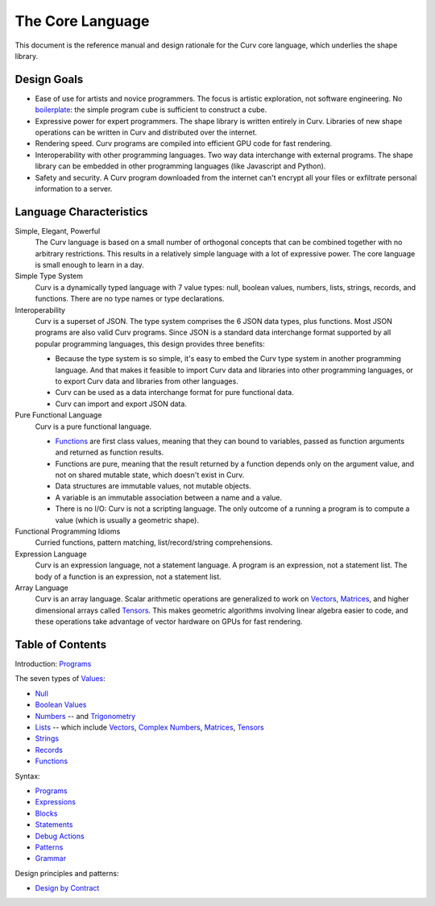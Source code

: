 The Core Language
=================

This document is the reference manual and design rationale
for the Curv core language, which underlies the shape library.

Design Goals
------------
* Ease of use for artists and novice programmers.
  The focus is artistic exploration, not software engineering.
  No `boilerplate`_: the simple program ``cube`` is sufficient to construct a cube.
* Expressive power for expert programmers.
  The shape library is written entirely in Curv.
  Libraries of new shape operations can be written in Curv and distributed over the internet.
* Rendering speed.
  Curv programs are compiled into efficient GPU code for fast rendering.
* Interoperability with other programming languages.
  Two way data interchange with external programs. The shape library can be embedded
  in other programming languages (like Javascript and Python).
* Safety and security.
  A Curv program downloaded from the internet can't encrypt all your files
  or exfiltrate personal information to a server.

.. _`boilerplate`: https://en.wikipedia.org/wiki/Boilerplate_code

Language Characteristics
------------------------

Simple, Elegant, Powerful
  The Curv language is based on a small number of orthogonal concepts
  that can be combined together with no arbitrary restrictions.
  This results in a relatively simple language with a lot of expressive power.
  The core language is small enough to learn in a day.

Simple Type System
  Curv is a dynamically typed language with 7 value types:
  null, boolean values, numbers, lists, strings, records, and functions.
  There are no type names or type declarations.

Interoperability
  Curv is a superset of JSON. The type system comprises the 6 JSON data types,
  plus functions. Most JSON programs are also valid Curv programs.
  Since JSON is a standard data interchange format supported by all popular
  programming languages, this design provides three benefits:
  
  * Because the type system is so simple, it's easy to embed
    the Curv type system in another programming language.
    And that makes it feasible to import Curv data and libraries
    into other programming languages, or to export Curv data and libraries from
    other languages.
  * Curv can be used as a data interchange format for pure functional data.
  * Curv can import and export JSON data.

Pure Functional Language
  Curv is a pure functional language.
  
  * Functions_ are first class values, meaning that they can bound to variables,
    passed as function arguments and returned as function results.
  * Functions are pure, meaning that the result returned by a function depends
    only on the argument value, and not on shared mutable state, which doesn't
    exist in Curv.
  * Data structures are immutable values, not mutable objects.
  * A variable is an immutable association between a name and a value.
  * There is no I/O: Curv is not a scripting language.
    The only outcome of a running a program
    is to compute a value (which is usually a geometric shape).

Functional Programming Idioms
  Curried functions, pattern matching, list/record/string comprehensions.

Expression Language
  Curv is an expression language, not a statement language.
  A program is an expression, not a statement list.
  The body of a function is an expression, not a statement list.

Array Language
  Curv is an array language. Scalar arithmetic operations are generalized
  to work on Vectors_, Matrices_, and higher dimensional arrays called Tensors_.
  This makes geometric algorithms involving linear algebra easier to code,
  and these operations take advantage of vector hardware on GPUs for fast
  rendering.

Table of Contents
-----------------
Introduction: `Programs`_

The seven types of `Values`_:

* `Null`_
* `Boolean Values`_
* `Numbers`_ -- and `Trigonometry`_
* `Lists`_ -- which include `Vectors`_, `Complex Numbers`_,
  `Matrices`_, `Tensors`_
* `Strings`_
* `Records`_
* `Functions`_

Syntax:

* `Programs`_
* `Expressions`_
* `Blocks`_
* `Statements`_
* `Debug Actions`_
* `Patterns`_
* `Grammar`_

Design principles and patterns:

* `Design by Contract`_

.. _`Blocks`: Blocks.rst
.. _`Boolean Values`: Boolean_Values.rst
.. _`Complex Numbers`: Complex_Numbers.rst
.. _`Debug Actions`: Debug_Actions.rst
.. _`Design by Contract`: Design_by_Contract.rst
.. _`Expressions`: Expressions.rst
.. _`Functions`: Functions.rst
.. _`Grammar`: Grammar.rst
.. _`Lists`: Lists.rst
.. _`Matrices`: Matrices.rst
.. _`Null`: Null.rst
.. _`Numbers`: Numbers.rst
.. _`Patterns`: Patterns.rst
.. _`Programs`: Programs.rst
.. _`Records`: Records.rst
.. _`Statements`: Statements.rst
.. _`Strings`: Strings.rst
.. _`Tensors`: Tensors.rst
.. _`Trigonometry`: Trigonometry.rst
.. _`Values`: Values.rst
.. _`Vectors`: Vectors.rst
